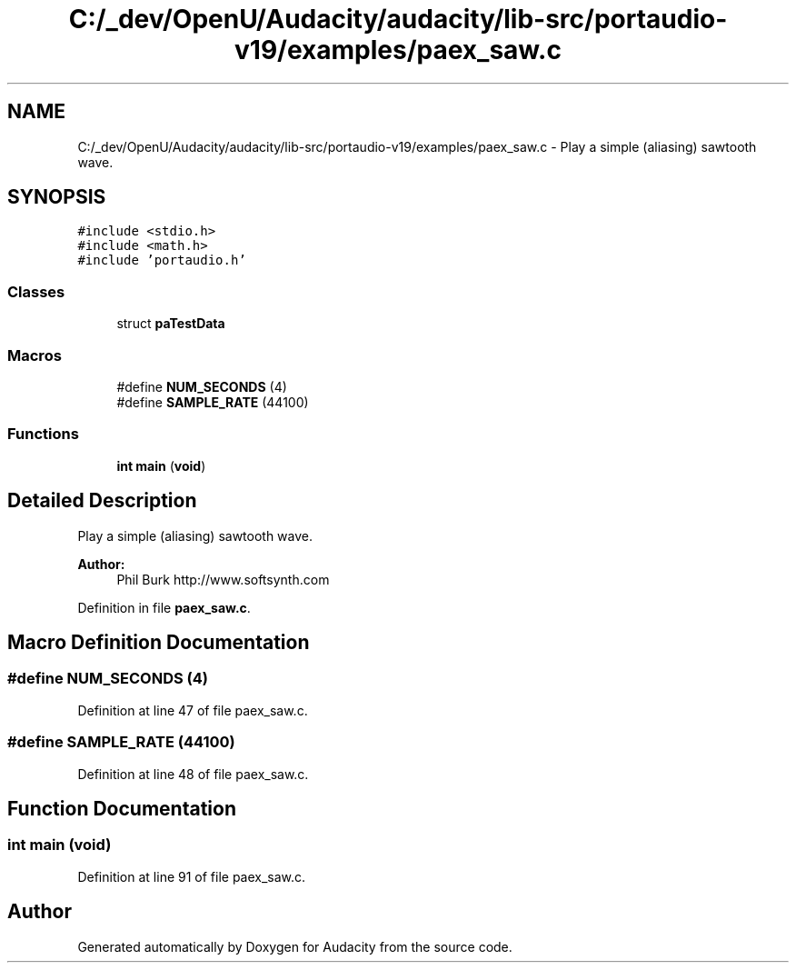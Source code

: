 .TH "C:/_dev/OpenU/Audacity/audacity/lib-src/portaudio-v19/examples/paex_saw.c" 3 "Thu Apr 28 2016" "Audacity" \" -*- nroff -*-
.ad l
.nh
.SH NAME
C:/_dev/OpenU/Audacity/audacity/lib-src/portaudio-v19/examples/paex_saw.c \- Play a simple (aliasing) sawtooth wave\&.  

.SH SYNOPSIS
.br
.PP
\fC#include <stdio\&.h>\fP
.br
\fC#include <math\&.h>\fP
.br
\fC#include 'portaudio\&.h'\fP
.br

.SS "Classes"

.in +1c
.ti -1c
.RI "struct \fBpaTestData\fP"
.br
.in -1c
.SS "Macros"

.in +1c
.ti -1c
.RI "#define \fBNUM_SECONDS\fP   (4)"
.br
.ti -1c
.RI "#define \fBSAMPLE_RATE\fP   (44100)"
.br
.in -1c
.SS "Functions"

.in +1c
.ti -1c
.RI "\fBint\fP \fBmain\fP (\fBvoid\fP)"
.br
.in -1c
.SH "Detailed Description"
.PP 
Play a simple (aliasing) sawtooth wave\&. 


.PP
\fBAuthor:\fP
.RS 4
Phil Burk http://www.softsynth.com 
.RE
.PP

.PP
Definition in file \fBpaex_saw\&.c\fP\&.
.SH "Macro Definition Documentation"
.PP 
.SS "#define NUM_SECONDS   (4)"

.PP
Definition at line 47 of file paex_saw\&.c\&.
.SS "#define SAMPLE_RATE   (44100)"

.PP
Definition at line 48 of file paex_saw\&.c\&.
.SH "Function Documentation"
.PP 
.SS "\fBint\fP main (\fBvoid\fP)"

.PP
Definition at line 91 of file paex_saw\&.c\&.
.SH "Author"
.PP 
Generated automatically by Doxygen for Audacity from the source code\&.
